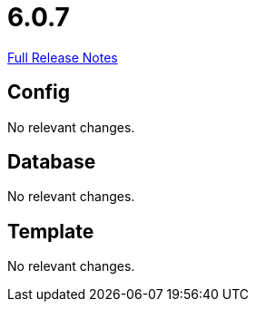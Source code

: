 // SPDX-FileCopyrightText: 2023 Artemis Changelog Contributors
//
// SPDX-License-Identifier: CC-BY-SA-4.0

= 6.0.7

link:https://github.com/ls1intum/Artemis/releases/tag/6.0.7[Full Release Notes]

== Config

No relevant changes.


== Database

No relevant changes.


== Template

No relevant changes.
